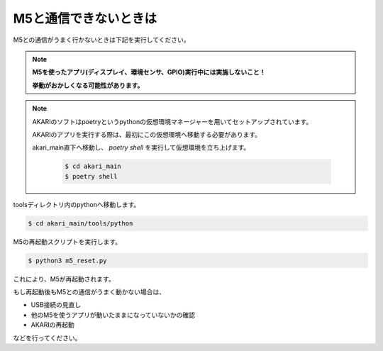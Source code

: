 ***********************************************************
M5と通信できないときは
***********************************************************

M5との通信がうまく行かないときは下記を実行してください。

.. note::

   **M5を使ったアプリ(ディスプレイ、環境センサ、GPIO)実行中には実施しないこと！**

   **挙動がおかしくなる可能性があります。**

.. note::

   AKARIのソフトはpoetryというpythonの仮想環境マネージャーを用いてセットアップされています。

   AKARIのアプリを実行する際は、最初にこの仮想環境へ移動する必要があります。

   akari_main直下へ移動し、 `poetry shell` を実行して仮想環境を立ち上げます。

      .. code-block:: bash

         $ cd akari_main
         $ poetry shell

toolsディレクトリ内のpythonへ移動します。

.. code-block:: bash

   $ cd akari_main/tools/python

M5の再起動スクリプトを実行します。

.. code-block:: bash

   $ python3 m5_reset.py

これにより、M5が再起動されます。

もし再起動後もM5との通信がうまく動かない場合は、

- USB接続の見直し
- 他のM5を使うアプリが動いたままになっていないかの確認
- AKARIの再起動

などを行ってください。
